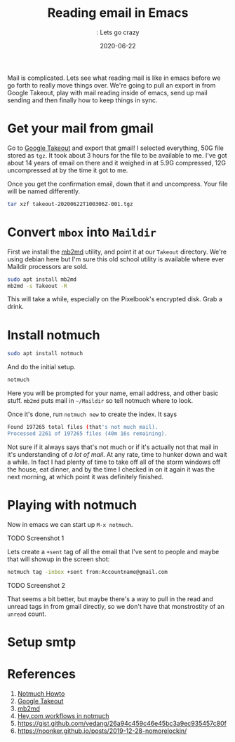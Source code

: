 #+title: Reading email in Emacs
#+subtitle:: Lets go crazy
#+tags[]: howto emacs notmuch
#+date: 2020-06-22
#+draft: true

Mail is complicated.  Lets see what reading mail is like in emacs
before we go forth to really move things over.  We're going to pull an
export in from Google Takeout, play with mail reading inside of emacs,
send up mail sending and then finally how to keep things in sync.

* Get your mail from gmail

Go to [[https://takeout.google.com/settings/takeout][Google Takeout]] and export that gmail!  I selected everything,
50G file stored as =tgz=.  It took about 3 hours for the file to be
available to me.  I've got about 14 years of email on there and it
weighed in at 5.9G compressed, 12G uncompressed at by the time it got
to me.

Once you get the confirmation email, down that it and uncompress.
Your file will be named differently. 

#+begin_src bash
tar xzf takeout-20200622T100306Z-001.tgz 
#+end_src

* Convert =mbox= into =Maildir=

First we install the [[http://batleth.sapienti-sat.org/projects/mb2md/][mb2md]] utility, and point it at our =Takeout=
directory.  We're using debian here but I'm sure this old school
utility is available where ever Maildir processors are sold.

#+begin_src bash
sudo apt install mb2md
mb2md -s Takeout -R
#+end_src

This will take a while, especially on the Pixelbook's encrypted
disk. Grab a drink.

* Install notmuch

#+begin_src bash
sudo apt install notmuch
#+end_src

And do the initial setup.

#+begin_src bash
notmuch
#+end_src

Here you will be prompted for your name, email address, and other
basic stuff.  =mb2md= puts mail in =~/Maildir= so tell notmuch where to
look.

Once it's done, run =notmuch new= to create the index.  It says

#+begin_src bash
Found 197265 total files (that's not much mail).
Processed 2261 of 197265 files (40m 16s remaining).
#+end_src

Not sure if it always says that's not much or if it's actually not
that mail in it's understanding of /a lot of mail/. At any rate, time to
hunker down and wait a while.  In fact I had plenty of time to take
off all of the storm windows off the house, eat dinner, and by the
time I checked in on it again it was the next morning, at which point
it was definitely finished.




* Playing with notmuch

Now in emacs we can start up =M-x notmuch=.

TODO Screenshot 1

Lets create a =+sent= tag of all the email that I've sent to people and maybe that will showup in the screen shot:

#+begin_src bash
notmuch tag -inbox +sent from:Accountname@gmail.com
#+end_src

TODO Screenshot 2

That seems a bit better, but maybe there's a way to pull in the read
and unread tags in from gmail directly, so we don't have that
monstrostity of an =unread= count.



* Setup smtp

* References

1. [[https://notmuchmail.org/howto/][Notmuch Howto]]
2. [[https://takeout.google.com/settings/takeout][Google Takeout]]
3. [[http://batleth.sapienti-sat.org/projects/mb2md/][mb2md]]
4. [[https://www.youtube.com/watch?v=wuSPssykPtE][Hey.com workflows in notmuch]]
5. https://gist.github.com/vedang/26a94c459c46e45bc3a9ec935457c80f
6. https://noonker.github.io/posts/2019-12-28-nomorelockin/
